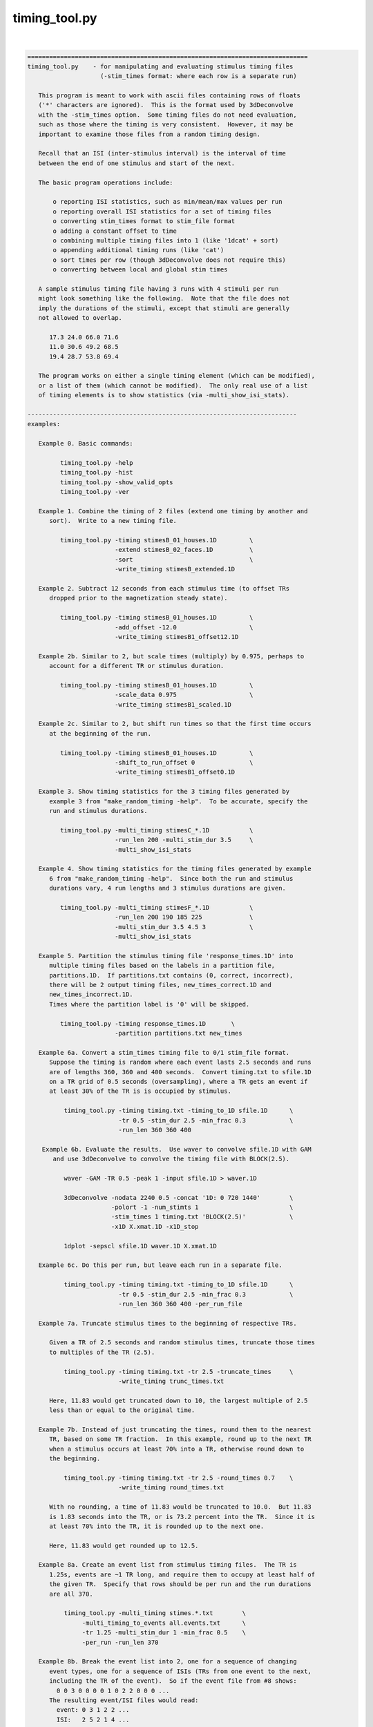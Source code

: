 **************
timing_tool.py
**************

.. _timing_tool.py:

.. contents:: 
    :depth: 4 

| 

.. code-block:: none

    
    =============================================================================
    timing_tool.py    - for manipulating and evaluating stimulus timing files
                        (-stim_times format: where each row is a separate run)
    
       This program is meant to work with ascii files containing rows of floats
       ('*' characters are ignored).  This is the format used by 3dDeconvolve
       with the -stim_times option.  Some timing files do not need evaluation,
       such as those where the timing is very consistent.  However, it may be
       important to examine those files from a random timing design.
    
       Recall that an ISI (inter-stimulus interval) is the interval of time
       between the end of one stimulus and start of the next.
    
       The basic program operations include:
    
           o reporting ISI statistics, such as min/mean/max values per run
           o reporting overall ISI statistics for a set of timing files
           o converting stim_times format to stim_file format
           o adding a constant offset to time
           o combining multiple timing files into 1 (like '1dcat' + sort)
           o appending additional timing runs (like 'cat')
           o sort times per row (though 3dDeconvolve does not require this)
           o converting between local and global stim times
    
       A sample stimulus timing file having 3 runs with 4 stimuli per run
       might look something like the following.  Note that the file does not
       imply the durations of the stimuli, except that stimuli are generally
       not allowed to overlap.
    
          17.3 24.0 66.0 71.6
          11.0 30.6 49.2 68.5
          19.4 28.7 53.8 69.4
    
       The program works on either a single timing element (which can be modified),
       or a list of them (which cannot be modified).  The only real use of a list
       of timing elements is to show statistics (via -multi_show_isi_stats).
    
    --------------------------------------------------------------------------
    examples:
    
       Example 0. Basic commands:
    
             timing_tool.py -help
             timing_tool.py -hist
             timing_tool.py -show_valid_opts
             timing_tool.py -ver
    
       Example 1. Combine the timing of 2 files (extend one timing by another and
          sort).  Write to a new timing file.
    
             timing_tool.py -timing stimesB_01_houses.1D         \
                            -extend stimesB_02_faces.1D          \
                            -sort                                \
                            -write_timing stimesB_extended.1D
    
       Example 2. Subtract 12 seconds from each stimulus time (to offset TRs
          dropped prior to the magnetization steady state).
    
             timing_tool.py -timing stimesB_01_houses.1D         \
                            -add_offset -12.0                    \
                            -write_timing stimesB1_offset12.1D
    
       Example 2b. Similar to 2, but scale times (multiply) by 0.975, perhaps to
          account for a different TR or stimulus duration.
    
             timing_tool.py -timing stimesB_01_houses.1D         \
                            -scale_data 0.975                    \
                            -write_timing stimesB1_scaled.1D
    
       Example 2c. Similar to 2, but shift run times so that the first time occurs
          at the beginning of the run.
    
             timing_tool.py -timing stimesB_01_houses.1D         \
                            -shift_to_run_offset 0               \
                            -write_timing stimesB1_offset0.1D
    
       Example 3. Show timing statistics for the 3 timing files generated by
          example 3 from "make_random_timing -help".  To be accurate, specify the
          run and stimulus durations.
    
             timing_tool.py -multi_timing stimesC_*.1D           \
                            -run_len 200 -multi_stim_dur 3.5     \
                            -multi_show_isi_stats
    
       Example 4. Show timing statistics for the timing files generated by example
          6 from "make_random_timing -help".  Since both the run and stimulus
          durations vary, 4 run lengths and 3 stimulus durations are given.
    
             timing_tool.py -multi_timing stimesF_*.1D           \
                            -run_len 200 190 185 225             \
                            -multi_stim_dur 3.5 4.5 3            \
                            -multi_show_isi_stats
    
       Example 5. Partition the stimulus timing file 'response_times.1D' into
          multiple timing files based on the labels in a partition file,
          partitions.1D.  If partitions.txt contains (0, correct, incorrect),
          there will be 2 output timing files, new_times_correct.1D and
          new_times_incorrect.1D.
          Times where the partition label is '0' will be skipped.
    
             timing_tool.py -timing response_times.1D       \
                            -partition partitions.txt new_times
    
       Example 6a. Convert a stim_times timing file to 0/1 stim_file format.
          Suppose the timing is random where each event lasts 2.5 seconds and runs
          are of lengths 360, 360 and 400 seconds.  Convert timing.txt to sfile.1D
          on a TR grid of 0.5 seconds (oversampling), where a TR gets an event if
          at least 30% of the TR is is occupied by stimulus.
    
              timing_tool.py -timing timing.txt -timing_to_1D sfile.1D      \
                             -tr 0.5 -stim_dur 2.5 -min_frac 0.3            \
                             -run_len 360 360 400
    
        Example 6b. Evaluate the results.  Use waver to convolve sfile.1D with GAM
           and use 3dDeconvolve to convolve the timing file with BLOCK(2.5).
    
              waver -GAM -TR 0.5 -peak 1 -input sfile.1D > waver.1D
    
              3dDeconvolve -nodata 2240 0.5 -concat '1D: 0 720 1440'        \
                           -polort -1 -num_stimts 1                         \
                           -stim_times 1 timing.txt 'BLOCK(2.5)'            \
                           -x1D X.xmat.1D -x1D_stop
    
              1dplot -sepscl sfile.1D waver.1D X.xmat.1D
    
       Example 6c. Do this per run, but leave each run in a separate file.
    
              timing_tool.py -timing timing.txt -timing_to_1D sfile.1D      \
                             -tr 0.5 -stim_dur 2.5 -min_frac 0.3            \
                             -run_len 360 360 400 -per_run_file
    
       Example 7a. Truncate stimulus times to the beginning of respective TRs.
    
          Given a TR of 2.5 seconds and random stimulus times, truncate those times
          to multiples of the TR (2.5).
    
              timing_tool.py -timing timing.txt -tr 2.5 -truncate_times     \
                             -write_timing trunc_times.txt
    
          Here, 11.83 would get truncated down to 10, the largest multiple of 2.5
          less than or equal to the original time.
    
       Example 7b. Instead of just truncating the times, round them to the nearest
          TR, based on some TR fraction.  In this example, round up to the next TR
          when a stimulus occurs at least 70% into a TR, otherwise round down to
          the beginning.
    
              timing_tool.py -timing timing.txt -tr 2.5 -round_times 0.7    \
                             -write_timing round_times.txt
    
          With no rounding, a time of 11.83 would be truncated to 10.0.  But 11.83
          is 1.83 seconds into the TR, or is 73.2 percent into the TR.  Since it is
          at least 70% into the TR, it is rounded up to the next one.
    
          Here, 11.83 would get rounded up to 12.5.
    
       Example 8a. Create an event list from stimulus timing files.  The TR is
          1.25s, events are ~1 TR long, and require them to occupy at least half of
          the given TR.  Specify that rows should be per run and the run durations
          are all 370.
    
              timing_tool.py -multi_timing stimes.*.txt        \
                   -multi_timing_to_events all.events.txt      \
                   -tr 1.25 -multi_stim_dur 1 -min_frac 0.5    \
                   -per_run -run_len 370 
    
       Example 8b. Break the event list into 2, one for a sequence of changing
          event types, one for a sequence of ISIs (TRs from one event to the next,
          including the TR of the event).  So if the event file from #8 shows:
            0 0 3 0 0 0 0 1 0 2 2 0 0 0 ...
          The resulting event/ISI files would read:
            event: 0 3 1 2 2 ...
            ISI:   2 5 2 1 4 ...
    
              timing_tool.py -multi_timing stimes.*.txt            \
                   -multi_timing_to_event_pair events.txt isi.txt  \
                   -tr 1.25 -multi_stim_dur 1 -min_frac 0.5        \
                   -per_run -run_len 370 
    
       Example 9a. Convert from global stim times to local.
           This requires knowing the run lengths, say 4 runs of 200 seconds here.
           The result will have 4 rows, each starting at time 0.
    
              timing_tool.py -timing stim.1D                       \
                    -global_to_local local.1D                      \
                    -run_len 200 200 200
    
           Note that if stim.1D looks like this ( ** but as a single column ** ): 
    
                    12.3 115 555 654 777 890
    
           then local.1D will look like this:
    
                    12.3 115
                    *
                    155 254 377 490
    
           It will complain about the 3 times after the last run ends (no run
           should have times above 200 sec).
    
       Example 9b. Convert from local timing back to global.
    
              timing_tool.py -timing local.1D                       \
                    -local_to_global global.1D                      \
                    -run_len 200 200 200
    
       Example 10. Display within-TR statistics of stimulus timing files, to show
           when stimuli occur within TRs.  The -tr option must be specified.
    
           a. one file: show offset statistics (using -show_tr_stats)
    
                 timing_tool.py -timing stim01_houses.txt -tr 2.0 -show_tr_stats
    
           b. (one or) many files (use -multi_timing)
    
                 timing_tool.py -multi_timing stim*.txt -tr 2.0 -show_tr_stats
    
           c. only warn about potential problems (use -warn_tr_stats)
    
                 timing_tool.py -multi_timing stim*.txt -tr 2.0 -warn_tr_stats
    
       Example 11. Test a timing file for timing issues, which currently means
           having times that are intended to be local but might be read as global.
    
              timing_tool.py -multi_timing stim*.txt -test_local_timing
    
       Examples 12 and 13 : akin to Example 8...
    
       Example 12. Create a timing style event list.
    
          Create a simple horizontal event list (one row per run), where the event
          class is the (1-based) index of the given input file.  This is very
          similar to the first file output in example 8b, but no TR information is
          required here.  Events are simply ordered.
    
              timing_tool.py -multi_timing stimes.*.txt            \
                   -multi_timing_to_event_list index elist12.txt
    
       Example 13a. Create a vertical GE (global events) list, showing ALL fields.
    
          timing_tool.py -multi_timing stim.* -multi_timing_to_event_list GE:ALL -
    
       Example 13b. Like 13a, but restrict the output to:
    
                 event index (i), duration (d), offset from previous (o), 
                 start time (t), and stim file (f)
    
           Also, write the output to elist13b.txt, rather than the screen.
    
              timing_tool.py -multi_timing stimes.*.txt            \
                   -multi_timing_to_event_list GE:idotf elist13b.txt
    
       Example 14. Partition one stimulus class based on others.
    
          Class '1' (from the first input) is partitioned based on the class that
          precedes it.  If none precede an early class 1 event, event INIT is used
          as the default (else consider '-part_init 2', for example).
    
              timing_tool.py -multi_timing stimes.*.txt            \
                   -multi_timing_to_event_list part part1.pred.txt
    
          The result could be applied to actually partition the first timing file,
          akin to Example 5:
    
             timing_tool.py -timing stimes.1.txt                   \
                            -partition part1.pred.txt stimes.1.part
    
       Example 15. Add a simple linear modulator.
    
          For modulation across a run, add the event modulator as the event
          time divided by the run length, meaning the fraction the run that
          has passed before the event time.
    
             timing_tool.py -timing stim_times.txt -run_len 300     \
                            -marry_AM lin_run_fraw -write_timing stim_mod.txt
    
       Example 16. Use end times to imply event durations.
    
          Given timing files A.txt and B.txt, suppose that B always follows A
          and that there is no rest between them.  Then the durations of the A
          events would be defined by the B-A differences.  To apply durations
          to class A events as such, use -apply_end_times_as_durations.
    
             timing_tool.py -timing A.txt -apply_end_times_as_durations B.txt \
                            -write_timing A_with_durs.txt
    
       Example 17. Show duration statistics.
    
          Given a timing file with durations, show the min, mean, max and stdev
          of the list of event durations.
    
             timing_tool.py -timing stimes.txt -show_duration_stats
    
       Example 18a. Convert FSL formatted timing files to AFNI timing format.
    
          A set of FSL timing files (for a single class), one file per run,
          can be read using -fsl_timing_files (rather than -timing, say).  At
          that point, it internally becomes like a normal timing element.
    
          If the files have varying durations, the result will be in AFNI
          duration modulation format.  If the files have amplitudes that are not
          constant 0 or constant 1, the result will have amplitude modulators.
    
             timing_tool.py -fsl_timing_files fsl_r1.txt fsl_r2.txt fsl_r3.txt \
                            -write_timing combined.txt
    
       Example 18b. Force to married format, via -write_as_married.
    
             timing_tool.py -fsl_timing_files fsl_r1.txt fsl_r2.txt fsl_r3.txt \
                            -write_timing combined.txt -write_as_married
    
       Example 18c. Apply one FSL run as run 3 of a 4-run timing file.
    
             timing_tool.py -fsl_timing_files fsl_r1.txt \
                            -select_runs 0 0 1 0 -write_timing NEW.txt
    
       Example 18d. Apply two FSL runs as run 3 and 4 of a 5-run timing file.
    
          The original runs can be duplicated, put into a new order or omitted.
          Also, truncate the event times to 1 place after the decimal (-nplaces),
          and similarly truncate the married terms (durations and/or amplitudes)
          to 1 place after the decimal (-mplaces).
    
             timing_tool.py -fsl_timing_files fsl_r1.txt fsl_r2.txt \
                            -nplaces 1 -mplaces 1 -write_as_married \
                            -select_runs 0 0 1 2 0 -write_timing NEW.txt
    
       Example 19a. Convert TSV formatted timing files to AFNI timing format.
    
          A tab separated value file contains events for all classes for a single
          run.  Such files might exist in a BIDS dataset.  Convert a single run
          to multiple AFNI timing files (or convert multiple runs).
    
             timing_tool.py -multi_timing_3col_tsv sing_weather.run*.tsv \
                            -write_multi_timing AFNI_timing.weather
    
          Consider -write_as_married, if useful.
    
       Example 19b.  Extract ISI/duration/TR stats from TSV files.
    
             timing_tool.py -multi_timing_3col_tsv sing_weather.run*.tsv \
                            -multi_show_isi_stats -multi_show_duration_stats
    
             timing_tool.py -multi_timing_3col_tsv sing_weather.run*.tsv \
                            -tr 2 -show_tr_stats
    
    --------------------------------------------------------------------------
    Notes:
    
       1. Action options are performed in the order of the options.
          Note: -chrono has been removed.
    
       2. One of -timing or -multi_timing or -fsl_timing_files is required
          for processing.
    
       3. Option -run_len applies to single or multiple stimulus classes.  A single
          parameter would be used for all runs.  Otherwise one duration per run
          should be supplied.
    
    --------------------------------------------------------------------------
    basic informational options:
    
       -help                        : show this help
       -help_basis                  : describe various basis functions
       -hist                        : show the module history
       -show_valid_opts             : show all valid options
       -ver                         : show the version number
    
    ------------------------------------------
    options with both single and multi versions (all single first):
    
       -timing TIMING_FILE          : specify a stimulus timing file to load
    
            e.g. -timing stimesB_01_houses.1D
    
            Use this option to specify a single stimulus timing file.  The user
            can modify this timing via some of the action options listed below.
    
       -show_isi_stats              : display timing and ISI statistics
    
            With this option, the program will display timing statistics for the
            single (possibly modified) timing element.
    
            If -tr is included, TR offset statistics are also shown.
    
       -show_timing_ele             : display info on the main timing element
    
            With this option, the program will display information regarding the
            single (possibly modified) timing element.
    
       -stim_dur DURATION           : specify the stimulus duration, in seconds
    
            e.g. -stim_dur 3.5
    
            This option allows the user to specify the duration of the stimulus,
            as applies to the single timing element.  The only use of this is
            in conjunction with -show_isi_stats.
    
                Consider '-show_isi_stats' and '-run_len'.
    
       --------------------
    
       -fsl_timing_files F1 F2 ...   : read a list of FSL formatted timing files
    
            e.g. -fsl_timing_files fsl.s1.run1.txt fsl.s1.run2.txt fsl.s1.run3.txt
            e.g. -fsl_timing_files fsl.stim.class.A.run.*.txt
    
            This is essentially an alternative to -timing, as the result is a
            single multi-run timing element.
    
            Each input file should have FSL formatted timing for a single run,
            and all for the same stimulus class.  Each file should contain a list
            of entries like:
    
                event_time  duration  amplitude
    
            e.g. with varying durations and amplitudes (fully married)
    
                    0         5         3
                    17.4      4.6       2.5
                    ...
    
            e.g. with constant durations and (ignored) amplitudes (so not married)
    
                    0         2         1
                    17.4      2         1
                    ...
    
            e.g. empty (no events)
    
                    0         0         0
            
            If all durations are the same, the result will not have duration
            modulators.
    
            If all amplitudes are 0 or all are 1, the result will not have
            amplitude modulators.
    
            An empty file or one with a single line of '0 0 0' is considered to
            have no events (note that 0 0 0 means duration and amplitude of zero).
    
            Comment lines are okay (starting with #).
    
                Consider -write_as_married.
            
       --------------------
            
       -multi_timing FILE1 FILE2 ... : specify multiple timing files to load
    
            e.g. -timing stimesB_*.1D
    
            Use this option to specify a list of stimulus timing files.  The user
            cannot modify this data, but can display the overall ISI statistics
            from it.
    
            Options that pertain to this timing list include:
    
                -multi_show_isi_stats
                -multi_show_timing_ele
                -multi_stim_dur
                -run_len
                -write_all_rest_times
    
       -multi_timing_3col_tsv FILE1 FILE2 ... : read TSV files into multi timing
    
            e.g. -multi_timing_3col_tsv sing_weather_run*.tsv
            e.g. -multi_timing_3col_tsv tones.tsv
    
            Tab separated value (TSV) files, as one might find in OpenFMRI data,
            are formatted with a possible header line and 3 tab-separated columns:
    
                onset   duration    stim_class
                ...
    
            Timing for all event classes is contained in a single file, per run.
    
       -multi_show_duration_stats   : display min/mean/max/stdev of event durations
    
            Show the minimum, mean, maximum and standard deviation of the list of
            all event durations, for each timing element.
    
       -multi_show_isi_stats        : display timing and ISI statistics
    
            With this option, the program will display timing statistics for the
            multiple timing files.
    
            If -tr is included, TR offset statistics are also shown.
    
            If -write_all_rest_times is included, write a file of rest durations.
    
       -multi_show_timing_ele       : display info on the multiple timing elements
    
            With this option, the program will display information regarding the
            multiple timing element list.
    
       -multi_stim_dur DUR1 ...     : specify the stimulus duration(s), in seconds
    
            e.g. -multi_stim_dur 3.5
            e.g. -multi_stim_dur 3.5 4.5 3
    
            This option allows the user to specify the durations of the stimulus
            classes, as applies to the multiple timing elements.  The only use of
            this is in conjunction with -multi_show_isi_stats.
    
            If only one duration is specified, it is applied to all elements.
            Otherwise, there should be as many stimulus durations as files
            specified with -multi_timing.
    
                Consider '-multi_show_isi_stats' and '-run_len'.
    
       -write_multi_timing PREFIX   : write timing instances to new files
    
            e.g. -write_multi_timing MT.
    
            After modifying the timing data, the multiple timing instances
            can be written out.
    
                Consider '-write_as_married'.
    
    ------------------------------------------
    action options (apply to multi timing elements, only):
    ------------------------------------------
    action options (apply to single timing element, only):
    
       ** Note that these options are processed in the order they are read.
    
       -add_offset OFFSET           : add OFFSET to every time in main element
    
            e.g. -add_offset -12.0
    
            Use this option to add a single offset to all of the times in the main
            timing element.  For example, if the user deletes 3 4-second TRs from
            the EPI data, they may wish to subtract 12 seconds from every stimulus
            time, so that the times match the modified EPI data.
    
                Consider '-write_timing'.
    
       -apply_end_times_as_durations NEW_FILE : compute durations based on offsets
    
            e.g. -apply_end_times_as_durations next_events.txt
    
            Treat each NEW_FILE event time as the ending of the corresponding
            INPUT (via -timing) event time to create a duration list.  So they
            should have the same number of events, and each NEW_FILE time should
            be just after the corresponding INPUT time.
    
                Consider '-write_timing' and '-show_duration_stats'.
                Consider example 16.
    
       -add_rows NEW_FILE           : append these timing rows to main element
    
            e.g. -add_rows more_times.1D
    
            Use this option to append rows from NEW_FILE to those of the main
            timing element.  If the user then wrote out the result, it would be
            identical to using cat: "cat times1.txt times2.txt > both_times.txt".
    
                Consider '-write_timing'.
    
       -extend NEW_FILE             : extend the timing rows with those in NEW_FILE
    
            e.g. -extend more_times.1D
    
            Use this option to extend each row (run) with the times in NEW_FILE.
            This has an effect similar to that of '1dcat'.  Sorting the times is
            optional, done via '-sort'.  Note that 3dDeconvolve does not need the
            times to be sorted, though it is more understandable to the user.
    
                Consider '-sort' and '-write_timing'.
    
       -global_to_local LOCAL_NAME.1D  : convert from global timing to local
    
            e.g. -global_to_local local_times.1D
    
            Use this option to convert from global stimulus timing (in a single
            column format) to local stimulus timing.  Run durations must be given
            of course, to determine which run each stimulus occurs in.  Each
            stimulus time will be adjusted to be an offset into the current run,
            e.g. if each run is 120 s, a stimulus at time 143.6 would occur in run
            #2 (1-based) at time 23.6 s.
    
                Consider example 9a and options '-run_len' and '-local_to_global'.
    
       -local_to_global GLOBAL_NAME.1D : convert from local timing to global
    
            e.g. -local_to_global global_times.1D
    
            Use this option to convert from local stimulus timing (one row of times
            per run) to global stimulus timing (a single column of times across the
            runs, where time is considered continuous across the runs).
    
            Run durations must be given of course, to determine which run each
            stimulus occurs in.  Each stimulus time will be adjusted to be an
            offset from the beginning of the first run, as if there were no breaks
            between the runs.
            e.g. if each run is 120 s, a stimulus in run #2 (1-based) at time
            23.6 s would be converted to a stimulus at global time 143.6 s.
    
                Consider example 9b and options '-run_len' and '-global_to_local'.
    
       -marry_AM MTYPE      : add event modulators based on MTYPE
    
            e.g. -marry_AM lin_run_fraq
            e.g. -marry_AM lin_event_index
    
            Use this option to add a simple amplitude modulator to events.
            Current modulator types are:
    
               linear modulators (across events or time):
    
                  lin_event_index   : event index, per run (1, 2, 3, ...)
                  lin_run_fraq      : event time, as fractional offset into run
                                      (in [0,1])
    
            Non-index modulators require use of -run_len.
    
                Consider example 15.
    
       -partition PART_FILE PREFIX  : partition the stimulus timing file
    
            e.g. -partition partitions.txt new_times
    
            Use this option to partition the input timing file into multiple
            timing files based on the labels in a partition file, PART_FILE.
            The partition file would have the same number of rows and entries on
            each row as the timing file, but would contain labels to use in
            partitioning the times into multiple output files.
    
            A label of 0 will cause that timing entry to be dropped.  Otherwise,
            each distinct label will have those times put into its timing file.
    
            e.g. 
    
                    timing file:
                        23.5     46.0     79.3     84.9      116.2
                        11.4     38.2     69.7     93.5      121.8
    
                    partition file:
                        correct  0        0        incorrect incorrect
                        0        correct  0        correct   correct
    
                ==> results in new_times_good.1D and new_times_bad.1D
    
                    new_times_correct.1D:
                        23.5     0        0        0         0
                        0        38.2     0        93.5      121.8
    
                    new_times_incorrect.1D:
                        0        0        0        84.9      116.2
                        *
    
       -round_times FRAC            : round times to multiples of the TR
                                      0.0 <= FRAC <= 1.0
    
            e.g. -round_times 0.7
    
            All stimulus times will be rounded to a multiple TR, rounding down if
            the fraction of the TR that has passed is less than FRAC, rounding up
            otherwise.
    
            Using the example of FRAC=0.7, if the TR is 2.5 seconds, then times are
            rounded down if they occur earlier than 1.75 seconds into the TR.  So
            11.83 would get rounded up to 12.5, while 11.64 would be rounded down
            to 10.
    
            FRAC = 1.0 is essentially floor() (as in -truncate_times), while
            FRAC = 0.0 is essentially ceil().
    
            This option requires -tr.
    
                Consider example 7b.  See also -truncate_times.
    
       -scale_data SCALAR           : multiply every stim time by SCALAR
    
            e.g. -scale_data 0.975
    
            Use this option to scale (multiply) all times by a single value.
            This might be useful in effectively changing the TR, or changing
            the stimulus frequency, if it is regular.
    
                Consider '-write_timing'.
    
       -show_duration_stats         : display min/mean/max/stdev of event durations
    
            Show the minimum, mean, maximum and standard deviation of the list of
            all event durations.
    
       -show_timing                 : display the current single timing data
    
            This prints the current (possibly modified) single timing data to the
            terminal.  If the user is making multiple modifications to the timing
            data, they may wish to display the updated timing after each step.
    
       -show_tr_stats               : display within-TR statistics of stimuli
    
            This displays the mean, max and stdev of stimulus times modulo the TR,
            both in seconds and as fractions of the TR.
    
                See '-warn_tr_stats' for more details.
    
       -warn_tr_stats               : display within-TR stats only for warnings
    
            This is akin to -show_tr_stats, but output is only displayed if there
            might be a warning based on the timing.
    
            Warnings occur when the minimum fraction is positive and the maximum
            fraction is small (less than -min_frac, 0.3).  If such warnings are
            encountered, particularly in the case of TENT basis functions used in
            the linear regression, they can affect the X-matrix, essentially
            scaling beta #0 by the reciprocal of the fraction (noise dependent).
    
            In such a case the stimuli are almost TR-locked, and the user might be
            better off making them exactly TR-locked (by creating new timing files
            using "timing_tool.py -round_times").
    
                See also '-show_tr_stats', '-min_frac' and '-round_times'.
    
       -sort                        : sort the times, per row (run)
    
            This will cause each row (run) of the main timing element to be
            sorted (from smallest to largest).  Such a step may be highly desired
            after using '-extend', or after some external manipulation that causes
            the times to be unsorted.
    
            Note that 3dDeconvolve does not require sorted timing.
    
                Consider '-write_timing'.
    
       -test_local_timing           : test for certain problems with local timing
    
            The main purpose of this is to test for timing files that are intended
            to be interpreted by 3dDeconvolve as being LOCAL TIMES, but might
            actually be interpreted as being GLOBAL TIMES.
    
            Note that as of 18 Feb, 2014, any '*' in a timing file will cause it
            to be interpreted by 3dDeconvolve as LOCAL TIMES, even if the file is
            only a single column.
    
       -timing_to_1D output.1D      : convert stim_times format to stim_file
    
            e.g. -timing_to_1D stim_file.1D
    
            This action is used to convert stimulus times to set (i.e. 1) values
            in a 1D stim_file.  
    
            Besides an input -timing file, -tr is needed to specify the timing grid
            of the output 1D file, -stim_dur is needed to specify the duration of
            each stimulus (which might cross many output TRs), and -run_len is
            needed to specify the duration of each (or all) of the runs.
    
            The -min_frac option may be applied to give a minimum cutoff for the
            fraction of a TR occupied by a stimulus required to label that TR as a
            1.  If not, the default cutoff is 0.3.
    
            For example, assume options: '-tr 2', '-stim_dur 4.2', '-min_frac 0.2'.
            A stimulus at time 9.7 would last until 13.9.  TRs 0..4 would certainly
            be 0, TR 5 would also be 0 as the stimulus covers only .15 of the TR
            (.3 seconds out of 2 seconds).  TR 6 would be 1 since it is completely
            covered, and TR 7 would be 1 since .95 (1.9/2) would be covered.
    
            So the resulting 1D file would start with:
    
                    0
                    0
                    0
                    0
                    0
                    1
                    1
    
            The main use of this operation is for PPI analysis, to partition the
            time series (maybe on a fine grid) with 1D files that are 1 when the
            given stimulus is on and 0 otherwise.
    
                Consider -tr, -stim_dur, -min_frac, -run_len, -per_run_file.
    
                Consider example 6a or 6c.
    
       -transpose                   : transpose the data (only if rectangular)
    
            This works exactly like 1dtranspose, and requires each row to have
            the same number of entries (rectangular data).  The first row would
            be swapped with the first column, etc.
    
                Consider '-write_timing'.
    
       -truncate_times              : truncate times to multiples of the TR
    
            All stimulus times will be truncated to the largest multiple of the TR
            that is less than or equal to each respective time.  That is to say,
            shift each stimulus time to the beginning of its TR.
    
            This is particularly important when stimulus times are at a constant
            offset into each TR and at the same time using TENT basis functions
            for regression (in 3dDeconvolve, say).  The shorter the (non-zero)
            offset, the more correlated the first two tent regressors will be,
            possibly leading to unpredictable results.
    
            This option requires -tr.
    
                Consider example 7.
    
       -write_as_married            : if possible, force output in married format
    
            e.g. -write_as_married
    
            If all durations are equal, the default is to not write with duration
            modulation (as the constant duration would likely be provided as part
            of a basis function).  Use -write_as_married to include any constant
            duration as a modulator.
    
       -write_timing NEW_FILE       : write the current timing to a new file
    
            e.g. -write_timing new_times.1D
    
            After modifying the timing data, the user will probably want to write
            out the result.  Alternatively, the user could use -show_timing and
            cut-and-paste to write such a file.
    
                Consider '-write_as_married'.
    
    ------------------------------------------
    action options (apply to multi timing elements, only):
    
       -multi_timing_to_events FILE : create event list from stimulus timing
    
            e.g. -multi_timing_to_events all.events.txt
    
            Decide which TR each stimulus event belongs to and make an event file
            (of TRs) containing a sequence of values between 0 (no event) and N
            (the index of the event class, for the N timing files).
    
            This option requires -tr, -multi_stim_dur, -min_frac and -run_len.
    
               Consider example 8.
    
       -multi_timing_to_event_pair Efile Ifile : break event file into 2 pieces
    
            e.g. -multi_timing_to_event_pair events.txt isi.txt
    
            Similar to -multi_timing_to_events, but break the output event file
            into 2 pieces, an event list and an ISI list.  Each event E followed by 
            K zeros in the previous events file would be broken into a single E (in
            the new event file) and K+1 (in the ISI file).  Note that K+1 is 
            appropriate from the assumption that events are 0-duration.  The ISI
            entries should sum to the total number of TRs per run.
    
            Suppose the event file shows 2 TRs of rest, event type 3 followed by 4
            TRs of rest, event type 1 followed by 1 TR of rest, type 2 and no rest,
            type 2 and 3 TRs of rest.  So it would read:
    
               all events:  0 0 3 0 0 0 0 1 0 2 2 0 0 0 ...
    
            Then the event_pair files would read:
    
               events:      0 3 1 2 2 ...
               ISIs:        2 5 2 1 4 ...
    
            Note that the only 0 events occur at the beginnings of runs.
            Note that the ISI is always at least 1, for the TR of the event.
    
            This option requires -tr, -multi_stim_dur, -min_frac and -run_len.
    
               Consider example 8b.
    
       -multi_timing_to_event_list STYLE FILE : make an event list file
    
            e.g. -multi_timing_to_event_list index events.txt
            e.g. -multi_timing_to_event_list GE:itodf event.list.txt
    
            Similar to -multi_timing_to_events, but make a more simple event list
            that does not require knowing the TR or run lengths.
    
            The output is written to FILE, where 'stdout' or '-' mean to write to
            the terminal window.
    
            The information and format is specified by the STYLE field:
    
               index        : write event index classes, in order, one row per run
    
               part         : partition the first class of events according to the
                              predecessor classes - the output is a list of class
                              indices for events the precede those of the first
                              class
                              (this STYLE is esoteric, written for W Tseng)
    
               GE:TYPE      : write a vertical list of events, according to TYPE
    
                  TYPE is a list comprised of the following specifiers, where
                  column output is in order specified (e.g. if i comes first, then
                  the first column of output will be the class index).
    
                     i : event class index
                     p : previous event class index
                     t : event onset time
                     d : event duration
                     o : offset from previous event (including previous duration)
                     f : event class file name
    
    ------------------------------------------
    general options:
    
       -chrono                      : process options chronologically
    
            This option has been removed.
    
       -min_frac FRAC               : specify minimum TR fraction
    
            e.g. -min_frac 0.1
    
            This option applies to either -timing_to_1D action or -warn_tr_stats.
    
            For -warn_tr_stats (or -show), if the maximum tr fraction is below this
            limit, TRs are considered to be approximately TR-locked.
    
            For -timing_to_1D, when a random timing stimulus is converted to part
            of a 0/1 1D file, if the stimulus occupies at least FRAC of a TR, then
            that TR gets a 1 (meaning it is "on"), else it gets a 0 ("off").
    
            FRAC is required to be within [0,1], though clearly 0 is not very
            useful.  Also, 1 is not recommended unless that TR can be stored
            precisely as a floating point number.  For example, 0.1 cannot be
            stored exactly, so 0.999 might be safer to basically mean 1.0.
    
                Consider -timing_to_1D.
    
       -part_init NAME             : specify a default partition NAME
    
            e.g.     -part_init 2
            e.g.     -part_init frogs
            default: -part_init INIT
    
            This option applies to '-multi_timing_to_event_list part'.  In the
            case of generating a partition based on the previous events, this
            option allow the user to specify the partition class to be used when
            the class in question comes first (i.e. there is no previous event).
    
            The default class is the label INIT (the other classes will be
            small integers, from 1 to #inputs).
    
       -nplaces NPLACES             : specify # decimal places used in printing
    
            e.g. -nplaces 1
    
            This option allows the user to specify the number of places to the
            right of the decimal that are used when printing a stimulus time
            (to the screen via -show_timing or to a file via -write_timing).
            The default is -1, which uses the minimum needed for accuracy.
    
                Consider '-show_timing' and '-write_timing'.
    
       -mplaces NPLACES             : specify # places used for married fields
    
            e.g. -mplaces 1
    
            Akin to -nplaces, this option controls the number of places to the 
            right of the decimal that are used when printing stimulus event
            modulators (amplitude and duration modulators).
            The default is -1, which uses the minimum needed for accuracy.
    
                Consider '-nplaces', '-show_timing' and '-write_timing'.
    
       -select_runs OLD1 OLD2 ... : make new timing from runs of an old one
    
            example a: Convert a single run into the second of 4 runs.
    
               -select_runs 0 1 0 0
    
            example b: Get the last 2 runs out of a 4-run timing file.
    
               -select_runs 3 4
    
            example c: Reverse the order of a 4 run timing file.
    
               -select_runs 4 3 2 1
    
            example d: Make a 6 run timing file, where they are all the same
                       as the original run 2, except the new run 4 is empty.
    
               -select_runs 2 2 2 0 2 2
    
            example e: Convert 3 runs into positions 4, 5 and 2 of 5 runs.
                       So 1 -> posn 4, 2 -> posn 5, and 3 -> posn 2.
                       The other 2 runs are empty.
    
               -select_runs 0 3 0 1 2
    
    
            Use this option to create a new timing element by selecting runs of an
            old one.  Runs are 1-based (from 1 to #runs), and 0 means to use an
            empty run (no events).  For example, if the original timing element has
            5 runs, then use 1..5 to select them, and 0 to select an empty run.
    
            Original runs can be any number of times, and in any order.
    
            The number of runs in the result is equal to the number of runs
            listed as parameters to this option.
    
                Consider '-nplaces', '-show_timing' and '-write_timing'.
    
       -per_run                     : perform relevant operations per run
    
            e.g. -per_run
    
            This option applies to -timing_to_1D, so that each 0/1 array is
            one row per run, as opposed to a single column across runs.
    
       -per_run_file                : per run, but output multiple files
    
            e.g. -per_run_file
    
            This option applies to -timing_to_1D, so that the 0/1 array goes in a
            separate file per run.  With -per_run, each run is just a separate row.
    
       -run_len RUN_TIME ...        : specify the run duration(s), in seconds
    
            e.g. -run_len 300
            e.g. -run_len 300 320 280 300
    
            This option allows the user to specify the duration of each run.
            If only one duration is provided, it is assumed that all runs are of
            that length of time.  Otherwise, the user must specify the same number
            of runs that are found in the timing files (one run per row).
    
            This option applies to both -timing and -multi_timing files.
    
            The run durations only matter for displaying ISI statistics.
    
                Consider '-show_isi_stats' and '-multi_show_isi_stats'.
    
       -tr TR                       : specify the time resolution in 1D output
                                      (in seconds)
            e.g. -tr 2.0
            e.g. -tr 0.1
    
            For any action that write out 1D formatted data (currently just the
            -timing_to_1D action), this option is used to set the temporal
            resolution of the data.  For example, given -run_len 200 and -tr 0.5,
            one run would be 400 time points.
    
                Consider -timing_to_1D and -run_len.
    
       -verb LEVEL                  : set the verbosity level
    
            e.g. -verb 3
    
            This option allows the user to specify how verbose the program is.
            The default level is 1, 0 is quiet, and the maximum is (currently) 4.
    
       -write_all_rest_times        : write all rest durations to 'timing' file
    
            e.g. -write_all_rest_times all_rest.txt
    
            In the case of a show_isi_stats option, the user can opt to save all
            rest (pre-stim, isi, post-stim) durations to a timing-style file.  Each
            row (run) would have one more entry than the number of stimuli (for 
            pre- and post- rest).  Note that pre- and post- might be 0.
    
    -----------------------------------------------------------------------------
    R Reynolds    December 2008
    =============================================================================
